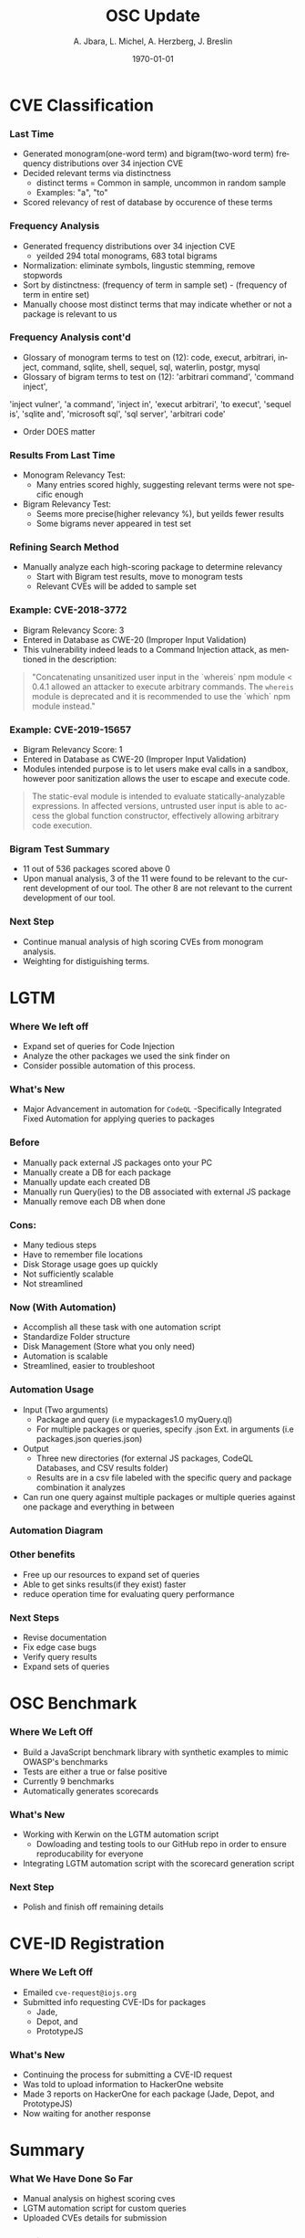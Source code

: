 #+TITLE:     OSC Update
#+AUTHOR:    A. Jbara, L. Michel, A. Herzberg, J. Breslin
#+EMAIL:     ldm@engr.uconn.edu
#+DATE: \today
#+DESCRIPTION:
#+KEYWORDS:
#+BEAMER_THEME: Berlin
#+BEAMER_COLOR_THEME: beaver
#+LANGUAGE:  en
#+OPTIONS:   H:3 num:t toc:t \n:nil @:t ::t |:t ^:t -:t f:t *:t <:t
#+OPTIONS:   TeX:t LaTeX:t skip:nil d:nil todo:t pri:nil tags:not-in-toc
#+INFOJS_OPT: view:nil toc:nil ltoc:t mouse:underline buttons:0 path:https://orgmode.org/org-info.js
#+EXPORT_SELECT_TAGS: export
#+EXPORT_EXCLUDE_TAGS: noexport
#+LINK_UP:
#+LINK_HOME:
#+LaTeX_HEADER: \usepackage{minted}
#+LaTeX_HEADER: \usemintedstyle{emacs}
#+LaTeX_HEADER: \newminted{common-lisp}{fontsize=\footnotesize}
#+BEAMER_HEADER: \logo{\includegraphics[height=.9cm]{figures/comcast.png}}
#+LaTeX: \setbeamercolor{myblockcolor}{bg=magenta,fg=white}

#+name: setup-minted
#+begin_src emacs-lisp :exports none
 (setq org-latex-listings 'minted)
     (setq org-latex-custom-lang-environments
           '(
            (emacs-lisp "common-lispcode")
             ))
     (setq org-latex-minted-options
           '(("frame" "lines")
             ("fontsize" "\\scriptsize")
             ("linenos" "")))
     (setq org-latex-to-pdf-process
           '("pdflatex -shell-escape -interaction nonstopmode -output-directory %o %f"
             "pdflatex -shell-escape -interaction nonstopmode -output-directory %o %f"
             "pdflatex -shell-escape -interaction nonstopmode -output-directory %o %f"))
#+end_src


* CVE Classification
*** Last Time
- Generated monogram(one-word term) and bigram(two-word term) frequency distributions over 34 injection CVE
- Decided relevant terms via distinctness
  - distinct terms = Common in sample, uncommon in random sample
  - Examples: "a", "to"
- Scored relevancy of rest of database by occurence of these terms

*** Frequency Analysis
- Generated frequency distributions over 34 injection CVE
  - yeilded 294 total monograms, 683 total bigrams
- Normalization: eliminate symbols, lingustic stemming, remove stopwords
- Sort by distinctness: (frequency of term in sample set) - (frequency of term in entire set)
- Manually choose most distinct terms that may indicate whether or not a package is relevant to us
#+ATTR_LATEX: :width 5cm
[[./stem.png]]

*** Frequency Analysis cont'd
- Glossary of monogram terms to test on (12): code, execut, arbitrari, inject, command, sqlite,
  shell, sequel, sql, waterlin, postgr, mysql
- Glossary of bigram terms to test on (12): 'arbitrari command', 'command inject',
'inject vulner', 'a command', 'inject in', 'execut arbitrari', 'to execut',
'sequel is', 'sqlite and', 'microsoft sql', 'sql server', 'arbitrari code'
  - Order DOES matter

*** Results From Last Time
- Monogram Relevancy Test:
  - Many entries scored highly, suggesting relevant terms were not specific enough
- Bigram Relevancy Test:
  - Seems more precise(higher relevancy %), but yeilds fewer results
  - Some bigrams never appeared in test set
#+ATTR_LATEX: :width 6cm
[[./figures/bigram-analysis-results.png]]

*** Refining Search Method
- Manually analyze each high-scoring package to determine relevancy
  - Start with Bigram test results, move to monogram tests
  - Relevant CVEs will be added to sample set

*** Example: CVE-2018-3772
- Bigram Relevancy Score: 3
- Entered in Database as CWE-20 (Improper Input Validation)
- This vulnerability indeed leads to a Command Injection attack, as
  mentioned in the description:
#+BEGIN_QUOTE
 "Concatenating unsanitized user input in the `whereis` npm module <
 0.4.1 allowed an attacker to execute arbitrary commands.
 The ~whereis~ module is deprecated and it is recommended to use the `which` npm module instead."
#+END_QUOTE

*** Example: CVE-2019-15657
- Bigram Relevancy Score: 1
- Entered in Database as CWE-20 (Improper Input Validation)
- Modules intended purpose is to let users make eval calls in a
  sandbox, however poor sanitization allows the user to escape and
  execute code.
#+BEGIN_QUOTE
The static-eval module is intended to evaluate statically-analyzable
expressions. In affected versions, untrusted user input is able to
access the global function constructor, effectively allowing arbitrary
code execution.
#+END_QUOTE

*** Bigram Test Summary
- 11 out of 536 packages scored above 0
- Upon manual analysis, 3 of the 11 were found to be relevant to the current development of our tool. The other 8 are not relevant to the current development of our tool.
#+ATTR_LATEX: :width 6cm
[[./figures/bigram_result_distribution.png]]


*** Next Step
 - Continue manual analysis of high scoring CVEs from monogram analysis.
 - Weighting for distiguishing terms.

* LGTM
*** Where We left off
- Expand set of queries for Code Injection
- Analyze the other packages we used the sink finder on
- Consider possible automation of this process.

*** What's New
- Major Advancement in automation for ~CodeQL~
  -Specifically Integrated Fixed Automation for applying queries to packages

*** Before
- Manually pack external JS packages onto your PC
- Manually create a DB for each package
- Manually update each created DB
- Manually run Query(ies) to the DB associated with external JS package
- Manually remove each DB when done

*** Cons:
- Many tedious steps
- Have to remember file locations
- Disk Storage usage goes up quickly
- Not sufficiently scalable
- Not streamlined

*** Now (With Automation)
- Accomplish all these task with one automation script
- Standardize Folder structure
- Disk Management (Store what you only need)
- Automation is scalable
- Streamlined, easier to troubleshoot

*** Automation Usage
- Input (Two arguments) 
  - Package and query (i.e mypackages1.0 myQuery.ql)
  - For multiple packages or queries, specify .json Ext. in arguments (i.e packages.json queries.json)
- Output
  - Three new directories (for external JS packages, CodeQL Databases, and CSV results folder)
  - Results are in a csv file labeled with the specific query and package combination it analyzes
- Can run one query against multiple packages or multiple queries against one package and everything in between

*** Automation Diagram
#+ATTR_LATEX: :width 7cm
[[./figures/AutomationDiagram.png]]

*** Other benefits
- Free up our resources to expand set of queries
- Able to get sinks results(if they exist) faster
- reduce operation time for evaluating query performance

*** Next Steps
- Revise documentation
- Fix edge case bugs
- Verify query results
- Expand sets of queries

* OSC Benchmark

*** Where We Left Off
- Build a JavaScript benchmark library with synthetic examples to mimic OWASP's benchmarks
- Tests are either a true or false positive
- Currently 9 benchmarks
- Automatically generates scorecards

*** What's New
- Working with Kerwin on the LGTM automation script
  - Dowloading and testing tools to our GitHub repo in order to ensure reproducability for everyone
- Integrating LGTM automation script with the scorecard generation script

*** Next Step
- Polish and finish off remaining details

* CVE-ID Registration
*** Where We Left Off
- Emailed ~cve-request@iojs.org~
- Submitted info requesting CVE-IDs for  packages
    - Jade,
    - Depot, and
    - PrototypeJS

*** What's New
- Continuing the process for submitting a CVE-ID request
- Was told to upload information to HackerOne website
- Made 3 reports on HackerOne for each package (Jade, Depot, and PrototypeJS)
- Now waiting for another response

* Summary
*** What We Have Done So Far
- Manual analysis on highest scoring cves
- LGTM automation script for custom queries
- Uploaded CVEs details for submission
*** Questions?
- Questions and Comments?
